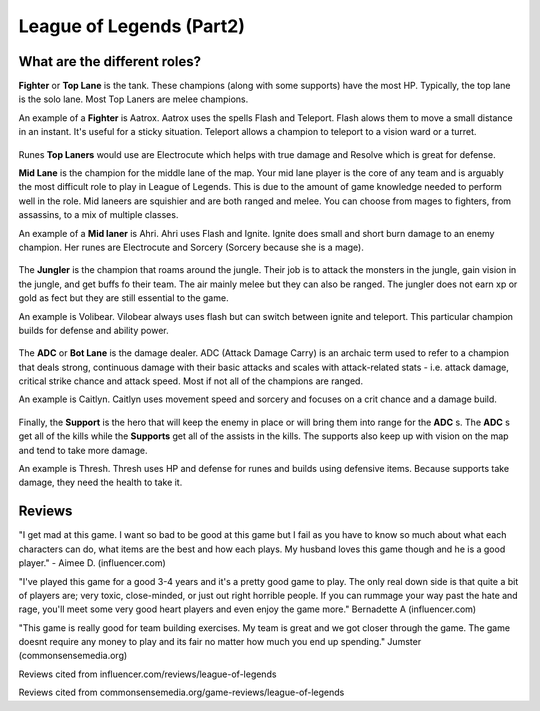 League of Legends (Part2)
=========================

What are the different roles?
-----------------------------

**Fighter** or **Top Lane** is the tank. These champions (along with some supports) have the most HP. Typically, the top lane is the solo lane. Most Top Laners are melee champions. 

An example of a **Fighter** is Aatrox. Aatrox uses the spells Flash and Teleport. Flash alows them to move a small distance in an instant. It's useful for a sticky situation. Teleport allows a champion to teleport to a vision ward or a turret. 

.. figure:: aatrox.jpg

Runes **Top Laners** would use are Electrocute which helps with true damage and Resolve which is great for defense. 

**Mid Lane** is the champion for the middle lane of the map. Your mid lane player is the core of any team and is arguably the most difficult role to play in League of Legends. This is due to the amount of game knowledge needed to perform well in the role. Mid laneers are squishier and are both ranged and melee. You can choose from mages to fighters, from assassins, to a mix of multiple classes. 

An example of a **Mid laner** is Ahri. Ahri uses Flash and Ignite. Ignite does small and short burn damage to an enemy champion. Her runes are Electrocute and Sorcery (Sorcery because she is a mage).

.. figure:: ahri.jpg

The **Jungler** is the champion that roams around the jungle. Their job is to attack the monsters in the jungle, gain vision in the jungle, and get buffs fo their team. The air mainly melee but they can also be ranged. The jungler does not earn xp or gold as fect but they are still essential to the game.

An example is Volibear. Vilobear always uses flash but can switch between ignite and teleport. This particular champion builds for defense and ability power.

.. figure:: volibear.jpg

The **ADC** or **Bot Lane** is the damage dealer. ADC (Attack Damage Carry) is an archaic term used to refer to a champion that deals strong, continuous damage with their basic attacks and scales with attack-related stats - i.e. attack damage, critical strike chance and attack speed. Most if not all of the champions are ranged. 

An example is Caitlyn. Caitlyn uses movement speed and sorcery and focuses on a crit chance and a damage build. 

.. figure:: caitlyn.jpg

Finally, the **Support** is the hero that will keep the enemy in place or will bring them into range for the **ADC** s. The **ADC** s get all of the kills while the **Supports** get all of the assists in the kills. The supports also keep up with vision on the map and tend to take more damage. 

An example is Thresh. Thresh uses HP and defense for runes and builds using defensive items. Because supports take damage, they need the health to take it. 

.. figure:: thresh.jpg

Reviews
-------
"I get mad at this game. I want so bad to be good at this game but I fail as you have to know so much about what each characters can do, what items are the best and how each plays. My husband loves this game though and he is a good player." - Aimee D. (influencer.com)

"I've played this game for a good 3-4 years and it's a pretty good game to play. The only real down side is that quite a bit of players are; very toxic, close-minded, or just out right horrible people. If you can rummage your way past the hate and rage, you'll meet some very good heart players and even enjoy the game more." Bernadette A (influencer.com)

"This game is really good for team building exercises. My team is great and we got closer through the game. The game doesnt require any money to play and its fair no matter how much you end up spending." Jumster (commonsensemedia.org)

Reviews cited from influencer.com/reviews/league-of-legends

Reviews cited from commonsensemedia.org/game-reviews/league-of-legends